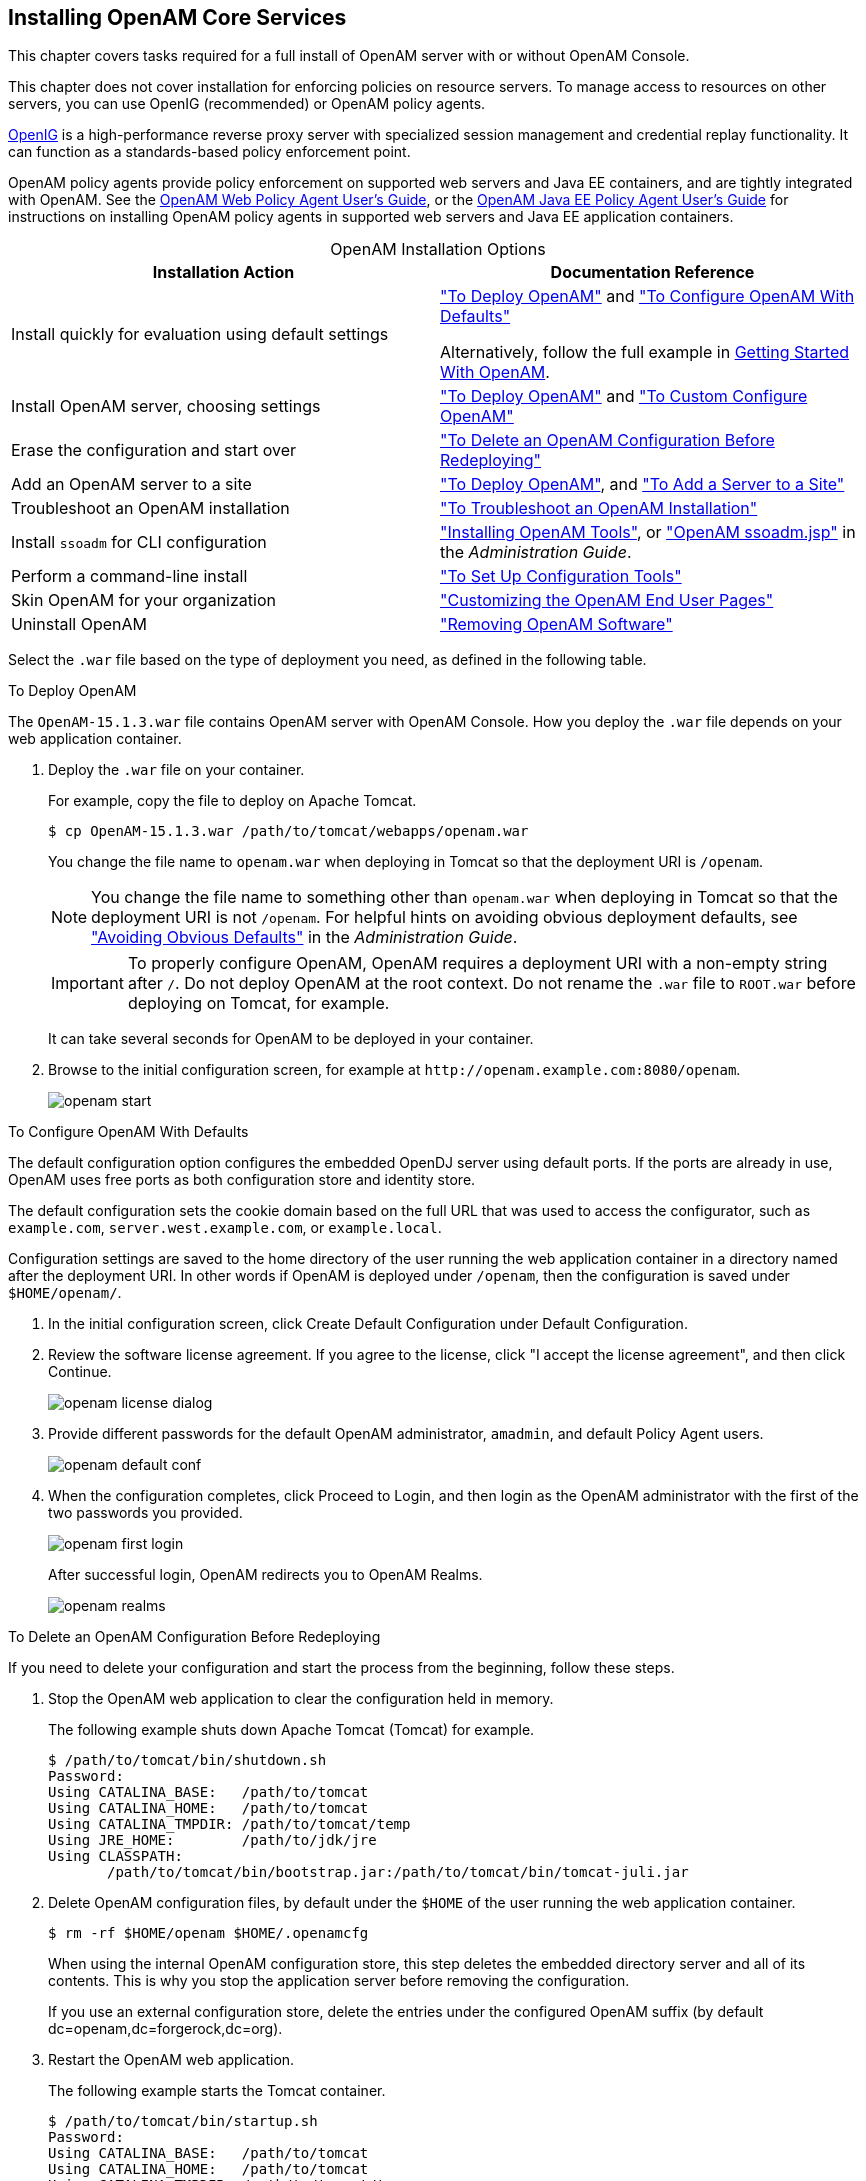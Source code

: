 ////
  The contents of this file are subject to the terms of the Common Development and
  Distribution License (the License). You may not use this file except in compliance with the
  License.
 
  You can obtain a copy of the License at legal/CDDLv1.0.txt. See the License for the
  specific language governing permission and limitations under the License.
 
  When distributing Covered Software, include this CDDL Header Notice in each file and include
  the License file at legal/CDDLv1.0.txt. If applicable, add the following below the CDDL
  Header, with the fields enclosed by brackets [] replaced by your own identifying
  information: "Portions copyright [year] [name of copyright owner]".
 
  Copyright 2017 ForgeRock AS.
  Portions Copyright 2024-2025 3A Systems LLC.
////

:figure-caption!:
:example-caption!:
:table-caption!:
:openam-version: 15.1.3

[#chap-install-core]
== Installing OpenAM Core Services

This chapter covers tasks required for a full install of OpenAM server with or without OpenAM Console.

This chapter does not cover installation for enforcing policies on resource servers. To manage access to resources on other servers, you can use OpenIG (recommended) or OpenAM policy agents.

link:https://github.com/OpenIdentityPlatform/OpenIG[OpenIG, window=\_blank] is a high-performance reverse proxy server with specialized session management and credential replay functionality. It can function as a standards-based policy enforcement point.

OpenAM policy agents provide policy enforcement on supported web servers and Java EE containers, and are tightly integrated with OpenAM. See the link:../web-users-guide/#web-users-guide[OpenAM Web Policy Agent User's Guide, window=\_blank], or the link:../jee-users-guide/#jee-users-guide[OpenAM Java EE Policy Agent User's Guide, window=\_blank] for instructions on installing OpenAM policy agents in supported web servers and Java EE application containers.

[#openam-installation-options]
.OpenAM Installation Options
[cols="50%,50%"]
|===
|Installation Action |Documentation Reference 

a|Install quickly for evaluation using default settings
a|xref:#deploy-openam["To Deploy OpenAM"] and xref:#configure-openam-defaults["To Configure OpenAM With Defaults"]

Alternatively, follow the full example in xref:../getting-started/index.adoc[Getting Started With OpenAM].

a|Install OpenAM server, choosing settings
a|xref:#deploy-openam["To Deploy OpenAM"] and xref:#configure-openam-custom["To Custom Configure OpenAM"]

a|Erase the configuration and start over
a|xref:#delete-config-start-over["To Delete an OpenAM Configuration Before Redeploying"]

a|Add an OpenAM server to a site
a|xref:#deploy-openam["To Deploy OpenAM"], and xref:#add-servers-to-site["To Add a Server to a Site"]

a|Troubleshoot an OpenAM installation
a|xref:#troubleshoot-openam-installation["To Troubleshoot an OpenAM Installation"]

a|Install `ssoadm` for CLI configuration
a|xref:chap-install-tools.adoc#chap-install-tools["Installing OpenAM Tools"], or xref:../admin-guide/chap-admin-tools.adoc#openam-ssoadm-jsp-overview["OpenAM ssoadm.jsp"] in the __Administration Guide__.

a|Perform a command-line install
a|xref:chap-install-tools.adoc#install-openam-config-tools["To Set Up Configuration Tools"]

a|Skin OpenAM for your organization
a|xref:chap-custom-ui.adoc#chap-custom-ui["Customizing the OpenAM End User Pages"]

a|Uninstall OpenAM
a|xref:chap-uninstall.adoc#chap-uninstall["Removing OpenAM Software"]
|===
Select the `.war` file based on the type of deployment you need, as defined in the following table.

[#deploy-openam]
.To Deploy OpenAM
====
The `OpenAM-{openam-version}.war` file contains OpenAM server with OpenAM Console. How you deploy the `.war` file depends on your web application container.

. Deploy the `.war` file on your container.
+
For example, copy the file to deploy on Apache Tomcat.
+

[source, console, subs="attributes"]
----
$ cp OpenAM-{openam-version}.war /path/to/tomcat/webapps/openam.war
----
+
You change the file name to `openam.war` when deploying in Tomcat so that the deployment URI is `/openam`.
+

[NOTE]
======
You change the file name to something other than `openam.war` when deploying in Tomcat so that the deployment URI is not `/openam`. For helpful hints on avoiding obvious deployment defaults, see xref:../admin-guide/chap-securing.adoc#avoid-obvious-defaults["Avoiding Obvious Defaults"] in the __Administration Guide__.
======
+

[IMPORTANT]
======
To properly configure OpenAM, OpenAM requires a deployment URI with a non-empty string after `/`. Do not deploy OpenAM at the root context. Do not rename the `.war` file to `ROOT.war` before deploying on Tomcat, for example.
======
+
It can take several seconds for OpenAM to be deployed in your container.

. Browse to the initial configuration screen, for example at `\http://openam.example.com:8080/openam`.
+

[#figure-openam-start]
image::images/openam-start.png[]

====

[#configure-openam-defaults]
.To Configure OpenAM With Defaults
====
The default configuration option configures the embedded OpenDJ server using default ports. If the ports are already in use, OpenAM uses free ports as both configuration store and identity store.

The default configuration sets the cookie domain based on the full URL that was used to access the configurator, such as `example.com`, `server.west.example.com`, or `example.local`.

Configuration settings are saved to the home directory of the user running the web application container in a directory named after the deployment URI. In other words if OpenAM is deployed under `/openam`, then the configuration is saved under `$HOME/openam/`.

. In the initial configuration screen, click Create Default Configuration under Default Configuration.

. Review the software license agreement. If you agree to the license, click "I accept the license agreement", and then click Continue.
+

[#figure-openam-license]
image::images/openam-license-dialog.png[]

. Provide different passwords for the default OpenAM administrator, `amadmin`, and default Policy Agent users.
+

[#figure-openam-default-conf]
image::images/openam-default-conf.png[]

. When the configuration completes, click Proceed to Login, and then login as the OpenAM administrator with the first of the two passwords you provided.
+

[#figure-openam-first-login]
image::images/openam-first-login.png[]
+
After successful login, OpenAM redirects you to OpenAM Realms.
+

[#figure-openam-console-first-time]
image::images/openam-realms.png[]

====

[#delete-config-start-over]
.To Delete an OpenAM Configuration Before Redeploying
====
If you need to delete your configuration and start the process from the beginning, follow these steps.

. Stop the OpenAM web application to clear the configuration held in memory.
+
The following example shuts down Apache Tomcat (Tomcat) for example.
+

[source, console]
----
$ /path/to/tomcat/bin/shutdown.sh
Password:
Using CATALINA_BASE:   /path/to/tomcat
Using CATALINA_HOME:   /path/to/tomcat
Using CATALINA_TMPDIR: /path/to/tomcat/temp
Using JRE_HOME:        /path/to/jdk/jre
Using CLASSPATH:
       /path/to/tomcat/bin/bootstrap.jar:/path/to/tomcat/bin/tomcat-juli.jar
----

. Delete OpenAM configuration files, by default under the `$HOME` of the user running the web application container.
+

[source, console]
----
$ rm -rf $HOME/openam $HOME/.openamcfg
----
+
When using the internal OpenAM configuration store, this step deletes the embedded directory server and all of its contents. This is why you stop the application server before removing the configuration.
+
If you use an external configuration store, delete the entries under the configured OpenAM suffix (by default dc=openam,dc=forgerock,dc=org).

. Restart the OpenAM web application.
+
The following example starts the Tomcat container.
+

[source, console]
----
$ /path/to/tomcat/bin/startup.sh
Password:
Using CATALINA_BASE:   /path/to/tomcat
Using CATALINA_HOME:   /path/to/tomcat
Using CATALINA_TMPDIR: /path/to/tomcat/temp
Using JRE_HOME:        /path/to/jdk/jre
Using CLASSPATH:
       /path/to/tomcat/bin/bootstrap.jar:/path/to/tomcat/bin/tomcat-juli.jar
----

====

[#configure-openam-custom]
.To Custom Configure OpenAM
====

. In the initial configuration screen, click Create New Configuration under Custom Configuration.

. Read the license agreement. If you agree to the license, click "I agree to the license agreement", and then click Continue.

. On the Default User Password page, provide a password with at least eight characters for the OpenAM Administrator, `amadmin`.
+

[#figure-openam-conf-amadmin]
image::images/openam-conf-amadmin.png[]

. Verify that the server settings are valid for your configuration.
+

[#figure-openam-conf-server-settings]
image::images/openam-conf-server-settings.png[]
+
--

Server URL::
Provide a valid URL to the base of your OpenAM web container, including a FQDN.
+
In a test environment, you can simulate the FQDN by adding it to your `/etc/hosts` as an alias. The following excerpt shows lines from the `/etc/hosts` file on a Linux system where OpenAM is installed.
+

[source]
----
127.0.0.1 localhost.localdomain localhost
::1 localhost6.localdomain6 localhost6
127.0.1.1 openam openam.example.com
----

Cookie Domain::
Domain that created cookies will be valid for, for example `example.com`.

Platform Locale::
Supported locales include en_US (English), de (German), es (Spanish), fr (French), ja (Japanese), ko (Korean), zh_CN (Simplified Chinese), and zh_TW (Traditional Chinese).

Configuration Directory::
Location on server for OpenAM configuration files. OpenAM must be able to write to this directory.

--

. In the Configuration Store screen, you can accept the defaults to allow OpenAM to store configuration data in an embedded directory. The embedded directory can be configured separately to replicate data for high availability if necessary.
+

[#figure-openam-conf-store]
image::images/openam-conf-store.png[]
+
You can also add this OpenAM installation to an existing deployment, providing the URL of the site. See xref:#add-servers-to-site["To Add a Server to a Site"] for details.
+
Alternatively, if you already manage an OpenDJ deployment, you can store OpenAM configuration data in your existing directory service. You must, however, create the suffix to store configuration data on the directory server before you configure OpenAM. OpenAM does not create the suffix when you use an external configuration store. For instructions to create a configuration store backend, see Step 3 in xref:chap-prepare-install.adoc#install-prepare-opendj-external-config-store["To Install an External OpenDJ Directory Server"].

. In the User Store screen, you configure where OpenAM looks for user identities.
+
OpenAM must have write access to the directory service you choose, as it adds to the directory schema needed to allow OpenAM to manage access for users in the user store.
+

[#figure-openam-conf-user-store]
image::images/openam-conf-user-store.png[]
+
--

User Data Store Type::
If you have already provisioned a directory service with users in a supported user data store, then select that type of directory from the options available.

SSL/TLS Enabled::
To use a secure connection, check this box, then make sure the port you define corresponds to the port the directory server listens to for StartTLS or SSL connections. When using this option you also need to make sure the trust store used by the JVM running OpenAM has the necessary certificates installed.

Directory Name::
FQDN for the host housing the directory service.

Port::
LDAP directory port. The default for LDAP and LDAP with StartTLS to protect the connection is port 389. The default for LDAP over SSL is port 636. Your directory service might use a different port.

Root Suffix::
Base distinguished name (DN) where user data is stored.

Login ID::
Directory administrator user DN. The administrator must be able to update the schema and user data.

Password::
Password for the directory administrator user.

--

. In the Site Configuration screen, you can set up OpenAM as part of a site where the load is balanced across multiple OpenAM servers.
+
If you have a site configuration with a load balancer, you can enable session high availability persistence and failover.footnote:d14351e2811[You can configure OpenAM to store sessions __statefully__ or __statelessly__. Stateful sessions are stored in memory on the OpenAM server. They are also written to disk by thexref:chap-cts.adoc#chap-cts["Configuring the Core Token Service"]if you select the Enable Session HA and Persistence and Failover option in the Site Configuration screen. Stateless sessions are stored in HTTP cookies. The Enable Session HA and Persistence and Failover setting does not apply to stateless sessions. For more information about stateful and stateless sessions, seexref:../admin-guide/chap-session-state.adoc#chap-session-state["Configuring Session State"]in the__Administration Guide__.] OpenAM then stores sessions across server restarts, so that users do not have to login again.
+
If you then add additional servers to this OpenAM site, OpenAM performs __session failover__, storing session data in a directory service that is shared by different OpenAM servers. The shared storage means that if an OpenAM server fails, other OpenAM servers in the site have access to the user's session data and can serve requests about that user. As a result, the user does not have to log in again. If session failover is important for your deployment, also follow the instructions in xref:chap-session-failover.adoc#chap-session-failover["Setting Up OpenAM Session Failover"].
+

[#figure-openam-conf-site]
image::images/openam-conf-site.png[]
+
It is possible to set up a site after initial installation and configuration, as is described in xref:chap-session-failover.adoc#chap-session-failover["Setting Up OpenAM Session Failover"].

. In the Agent Information screen, provide a password with at least eight characters to be used by policy agents to connect to OpenAM.
+

[#figure-openam-conf-pa]
image::images/openam-conf-pa.png[]

. Check the summary screen, and if necessary, click Previous to return to earlier screens to fix any configuration errors as needed.
+

[#figure-openam-conf-summary]
image::images/openam-conf-summary.png[]
+
After you click Create Configuration in the summary screen, configuration proceeds, logging progress that you can read in your browser and later, in the installation log. The process ends, and OpenAM shows the Proceed to Login prompt.
+

[#figure-openam-proceed-to-login]
image::images/openam-proceed-to-login.png[]

. When the configuration completes, click Proceed to Login, and then login as the OpenAM administrator, `amadmin`.
+

[#figure-openam-first-login-admin]
image::images/openam-first-login.png[]
+
After login, OpenAM redirects you to the OpenAM Realms page.
+

[#figure-openam-console]
image::images/openam-realms.png[]
+
You can also access OpenAM Console by browsing to the Console URL, such as, `\http://openam.example.com:8080/openam/console`.

. Restrict permissions to the configuration directory (by default, `$HOME/openam`, where $HOME corresponds to the user who runs the web container). Prevent other users from accessing files in the configuration directory.

. If you specified the Other User Data Store option in the User Data Store Settings screen, you must index several attributes in your external identity repository. See xref:chap-prepare-install.adoc#install-index-opendj-external-idrepo["To Index External Identity Repository Attributes"] for more information.

====

[#add-servers-to-site]
.To Add a Server to a Site
====
High availability requires redundant servers in case of failure. With OpenAM, you configure an OpenAM site with multiple servers in a pool behind a load balancing service that exposes a single URL as an entry point to the site.

Follow these steps to configure a server to an existing site.

. In the initial configuration screen, under Custom Configuration, click Create New Configuration.

. In the first screen, enter the same password entered for the OpenAM Administrator, `amadmin`, when you configured the first server in the site.

. Configure server settings as required.
+
The cookie domain should be identical to that of the first server in the site.

. In the configuration store screen, select Add to Existing Deployment, and enter the URL of the first OpenAM server in the site.
+
The directory used to store configuration data should use the same directory service used for this purpose by other OpenAM servers in the site. If you use the embedded OpenDJ directory server, for example, you can set up the configurator for data replication with embedded directory servers used by other servers in the site.
+
Settings for the user store are then shared with the existing server, so the corresponding wizard screen is skipped.

. In the site configuration screen, select `Yes` and enter the same site configuration details as for the first server in the site.
+
Settings for agent information are also shared with the existing server, so the corresponding wizard screen is skipped.

. In the summary screen, verify the settings you chose, and then click Create Configuration.

. When the configuration process finishes, click Proceed to Login, and then login as the OpenAM administrator to access OpenAM Console.

====

[#troubleshoot-openam-installation]
.To Troubleshoot an OpenAM Installation
====
OpenAM can capture information in debug log files that are useful when troubleshooting OpenAM problems. xref:../admin-guide/chap-monitoring.adoc#debug-logging["Debug Logging"] in the __Administration Guide__ describes how to enable debug logging after OpenAM has been started.

It is also possible to capture debug logs while installing OpenAM. This can be useful if you need to troubleshoot an installation problem.

Follow these steps to capture debug logs while installing OpenAM on Tomcat:

. If Tomcat is already started, stop it.

. Specify the `-Dcom.iplanet.services.debug.level=message` option in the `CATALINA_OPTS` environment variable:
+

[source, console]
----
$ export CATALINA_OPTS=-Dcom.iplanet.services.debug.level=message
----
+
There are several ways that you can specify the `CATALINA_OPTS` environment variable. You can set the variable:
+

* In the `/path/to/tomcat/bin/setenv.sh` file

* In the login shell of the user who runs Tomcat


. Run the OpenAM installation. Debug log files containing troubleshooting information appear in the `/path/to/openam/openam/debug` directory.

. When you have completed OpenAM installation and no longer need to capture debug logs, stop Tomcat, revert the debug logging options, and restart Tomcat.

====

